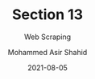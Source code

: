 #+TITLE: Section 13
#+SUBTITLE: Web Scraping
#+AUTHOR: Mohammed Asir Shahid
#+EMAIL: MohammedShahid@protonmail.com
#+DATE: 2021-08-05
